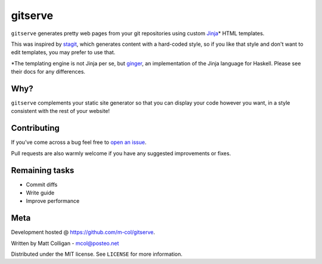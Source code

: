 gitserve
========

``gitserve`` generates pretty web pages from your git repositories using custom
Jinja_\* HTML templates.

This was inspired by stagit_, which generates content with a hard-coded style,
so if you like that style and don't want to edit templates, you may prefer to
use that.

\*The templating engine is not Jinja per se, but ginger_, an implementation of
the Jinja language for Haskell. Please see their docs for any differences.

Why?
----

``gitserve`` complements your static site generator so that you can display
your code however you want, in a style consistent with the rest of your
website!

Contributing
------------

If you've come across a bug feel free to `open an issue`_.

Pull requests are also warmly welcome if you have any suggested improvements or
fixes.

Remaining tasks
---------------

- Commit diffs
- Write guide
- Improve performance

Meta
----

Development hosted @ https://github.com/m-col/gitserve.

Written by Matt Colligan - mcol@posteo.net

Distributed under the MIT license. See ``LICENSE`` for more information.

.. _Jinja: https://jinja.palletsprojects.com
.. _stagit: https://codemadness.org/git/stagit
.. _ginger: https://ginger.tobiasdammers.nl
.. _`open an issue`: https://github.com/m-col/gitserver/issues/new
